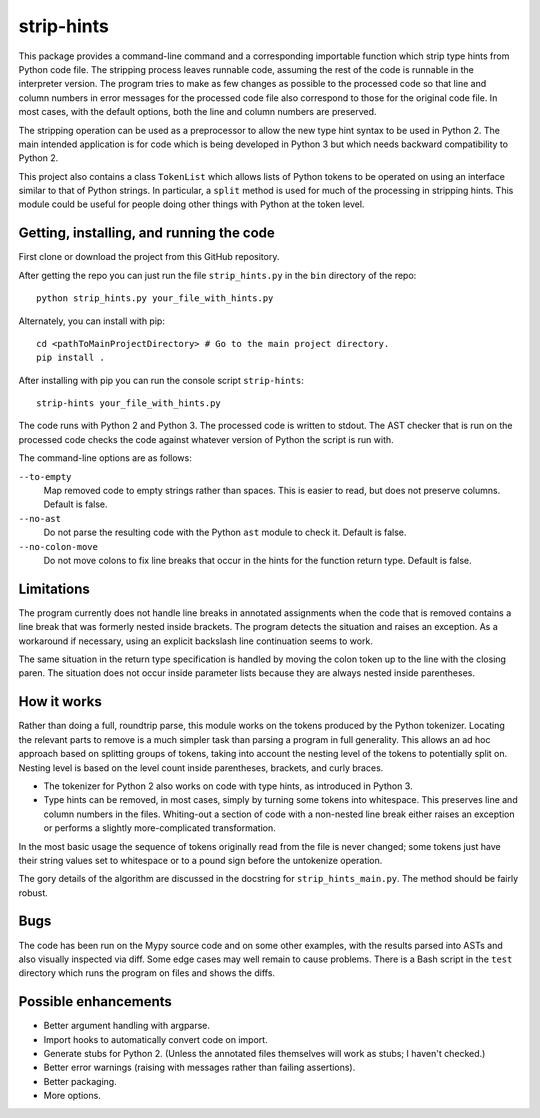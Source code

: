 
strip-hints
===========

This package provides a command-line command and a corresponding importable
function which strip type hints from Python code file.  The stripping process
leaves runnable code, assuming the rest of the code is runnable in the
interpreter version.  The program tries to make as few changes as possible to
the processed code so that line and column numbers in error messages for the
processed code file also correspond to those for the original code file.  In
most cases, with the default options, both the line and column numbers are
preserved.

The stripping operation can be used as a preprocessor to allow the new type
hint syntax to be used in Python 2.  The main intended application is for code
which is being developed in Python 3 but which needs backward compatibility to
Python 2.

This project also contains a class ``TokenList`` which allows lists of Python
tokens to be operated on using an interface similar to that of Python strings.
In particular, a ``split`` method is used for much of the processing in stripping
hints.  This module could be useful for people doing other things with
Python at the token level.

Getting, installing, and running the code
-----------------------------------------

First clone or download the project from this GitHub repository.

After getting the repo you can just run the file ``strip_hints.py`` in the
``bin`` directory of the repo::

   python strip_hints.py your_file_with_hints.py

Alternately, you can install with pip::

   cd <pathToMainProjectDirectory> # Go to the main project directory.
   pip install .

After installing with pip you can run the console script ``strip-hints``::

   strip-hints your_file_with_hints.py

The code runs with Python 2 and Python 3.  The processed code is written to
stdout.  The AST checker that is run on the processed code checks the code
against whatever version of Python the script is run with.

The command-line options are as follows:

``--to-empty``
   Map removed code to empty strings rather than spaces.  This is easier to read,
   but does not preserve columns.  Default is false.

``--no-ast``
   Do not parse the resulting code with the Python ``ast`` module to check it.
   Default is false.

``--no-colon-move``
   Do not move colons to fix line breaks that occur in the hints for the
   function return type.  Default is false.

Limitations
-----------

The program currently does not handle line breaks in annotated assignments when
the code that is removed contains a line break that was formerly nested inside
brackets.  The program detects the situation and raises an exception.  As a
workaround if necessary, using an explicit backslash line continuation seems to
work.

The same situation in the return type specification is handled by moving the
colon token up to the line with the closing paren.  The situation does not
occur inside parameter lists because they are always nested inside parentheses.

How it works
------------

Rather than doing a full, roundtrip parse, this module works on the tokens
produced by the Python tokenizer.  Locating the relevant parts to remove is a
much simpler task than parsing a program in full generality.  This allows an ad
hoc approach based on splitting groups of tokens, taking into account the
nesting level of the tokens to potentially split on.  Nesting level is based on
the level count inside parentheses, brackets, and curly braces.

* The tokenizer for Python 2 also works on code with type hints, as introduced in
  Python 3.

* Type hints can be removed, in most cases, simply by turning some tokens into
  whitespace.  This preserves line and column numbers in the files.  Whiting-out a
  section of code with a non-nested line break either raises an exception or
  performs a slightly more-complicated transformation.

In the most basic usage the sequence of tokens originally read from the file is
never changed; some tokens just have their string values set to whitespace or
to a pound sign before the untokenize operation.

The gory details of the algorithm are discussed in the docstring for
``strip_hints_main.py``.  The method should be fairly robust.

Bugs
----

The code has been run on the Mypy source code and on some other examples, with
the results parsed into ASTs and also visually inspected via diff.  Some edge
cases may well remain to cause problems.  There is a Bash script in the ``test``
directory which runs the program on files and shows the diffs.

Possible enhancements
---------------------

* Better argument handling with argparse.

* Import hooks to automatically convert code on import.

* Generate stubs for Python 2. (Unless the annotated files themselves will work as
  stubs; I haven't checked.)

* Better error warnings (raising with messages rather than failing assertions).

* Better packaging.

* More options.

